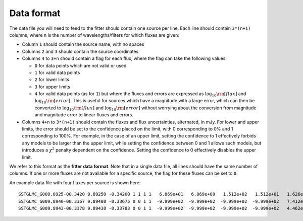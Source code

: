 .. _dataformat:

===========
Data format
===========

The data file you will need to feed to the fitter should contain one source per
line. Each line should contain ``3*(n+1)`` columns, where ``n`` is the number
of wavelengths/filters for which fluxes are given:

* Column ``1`` should contain the source name, with no spaces

* Columns ``2`` and ``3`` should contain the source coordinates

* Columns ``4`` to ``3+n`` should contain a flag for each flux, where the flag
  can take the following values:

  * ``0`` for data points which are not valid or used

  * ``1`` for valid data points

  * ``2`` for lower limits

  * ``3`` for upper limits

  * ``4`` for valid data points (as for ``1``) but where the fluxes and errors
    are expressed as :math:`\log_{10}{\rm [flux]}`
    and :math:`\log_{10}{\rm [error]}`. This is useful for sources which have
    a magnitude with a large error, which can then be converted
    to :math:`\log_{10}{\rm [flux]}` and :math:`\log_{10}{\rm [error]}`
    without worrying about the conversion from magnitude and magnitude error
    to linear fluxes and errors.

* Columns ``4+n`` to ``3*(n+1)`` should contain the fluxes and flux
  uncertainties, alternated, in mJy. For lower and upper limits, the error
  should be set to the confidence placed on the limit, with 0 corresponding to
  0% and 1 corresponding to 100%. For example, in the case of an upper limit,
  setting the confidence to 1 effectively forbids any models to be larger than
  the upper limit, while setting the confidence between 0 and 1 allows such
  models, but introduces a :math:`\chi^2` penalty dependent on the confidence.
  Setting the confidence to 0 effectively disables the upper limit.

We refer to this format as the **fitter data format**. Note that in a single
data file, all lines should have the same number of columns. If one or more
fluxes are not available for a specific source, the flag for these fluxes can
be set to ``0``.

An example data file with four fluxes per source is shown here::

    SSTGLMC_G009.8925-00.3420 9.89250 -0.34200 1 1 1 1   6.869e+01   6.869e+00   1.512e+02   1.512e+01   1.626e+02   1.626e+01   9.015e+01   9.015e+00
    SSTGLMC_G009.8940-00.3367 9.89408 -0.33675 0 0 1 1  -9.999e+02  -9.999e+02  -9.999e+02  -9.999e+02   7.412e+00   7.412e-01   1.199e+01   1.199e+00
    SSTGLMC_G009.8943-00.3378 9.89430 -0.33783 0 0 1 1  -9.999e+02  -9.999e+02  -9.999e+02  -9.999e+02   4.462e+00   4.462e-01   6.927e+00   6.927e-01

